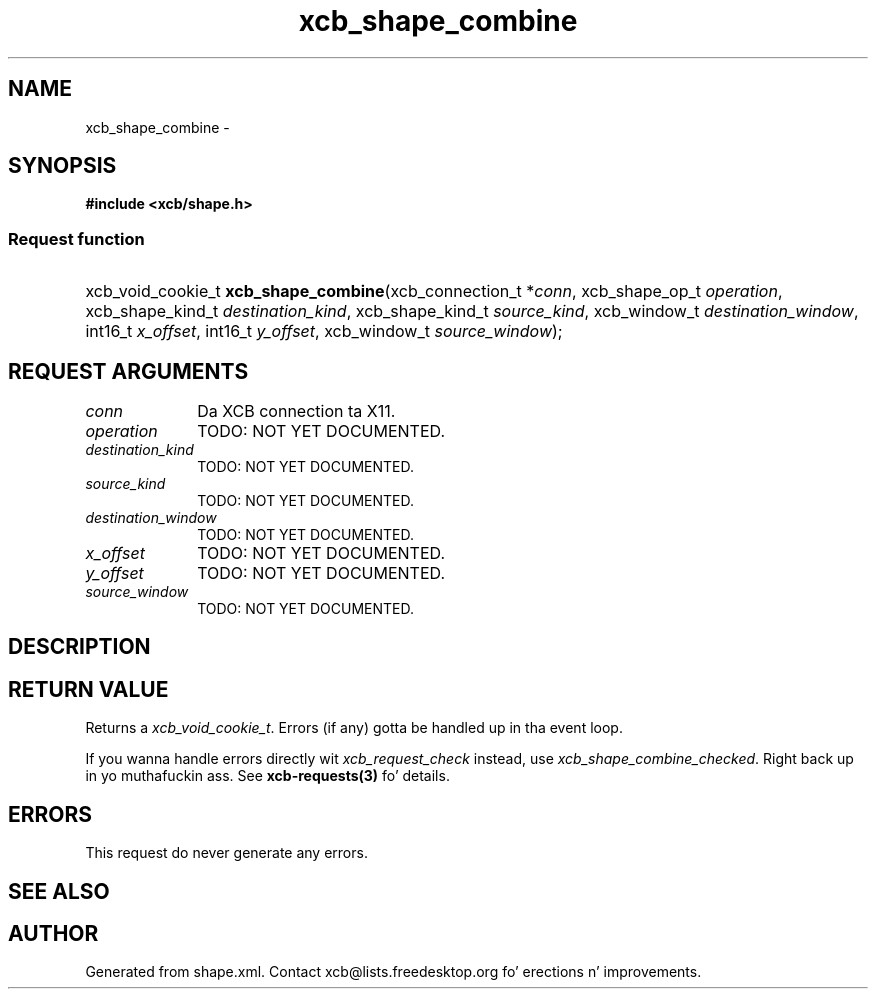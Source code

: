 .TH xcb_shape_combine 3  2013-08-04 "XCB" "XCB Requests"
.ad l
.SH NAME
xcb_shape_combine \- 
.SH SYNOPSIS
.hy 0
.B #include <xcb/shape.h>
.SS Request function
.HP
xcb_void_cookie_t \fBxcb_shape_combine\fP(xcb_connection_t\ *\fIconn\fP, xcb_shape_op_t\ \fIoperation\fP, xcb_shape_kind_t\ \fIdestination_kind\fP, xcb_shape_kind_t\ \fIsource_kind\fP, xcb_window_t\ \fIdestination_window\fP, int16_t\ \fIx_offset\fP, int16_t\ \fIy_offset\fP, xcb_window_t\ \fIsource_window\fP);
.br
.hy 1
.SH REQUEST ARGUMENTS
.IP \fIconn\fP 1i
Da XCB connection ta X11.
.IP \fIoperation\fP 1i
TODO: NOT YET DOCUMENTED.
.IP \fIdestination_kind\fP 1i
TODO: NOT YET DOCUMENTED.
.IP \fIsource_kind\fP 1i
TODO: NOT YET DOCUMENTED.
.IP \fIdestination_window\fP 1i
TODO: NOT YET DOCUMENTED.
.IP \fIx_offset\fP 1i
TODO: NOT YET DOCUMENTED.
.IP \fIy_offset\fP 1i
TODO: NOT YET DOCUMENTED.
.IP \fIsource_window\fP 1i
TODO: NOT YET DOCUMENTED.
.SH DESCRIPTION
.SH RETURN VALUE
Returns a \fIxcb_void_cookie_t\fP. Errors (if any) gotta be handled up in tha event loop.

If you wanna handle errors directly wit \fIxcb_request_check\fP instead, use \fIxcb_shape_combine_checked\fP. Right back up in yo muthafuckin ass. See \fBxcb-requests(3)\fP fo' details.
.SH ERRORS
This request do never generate any errors.
.SH SEE ALSO
.SH AUTHOR
Generated from shape.xml. Contact xcb@lists.freedesktop.org fo' erections n' improvements.
